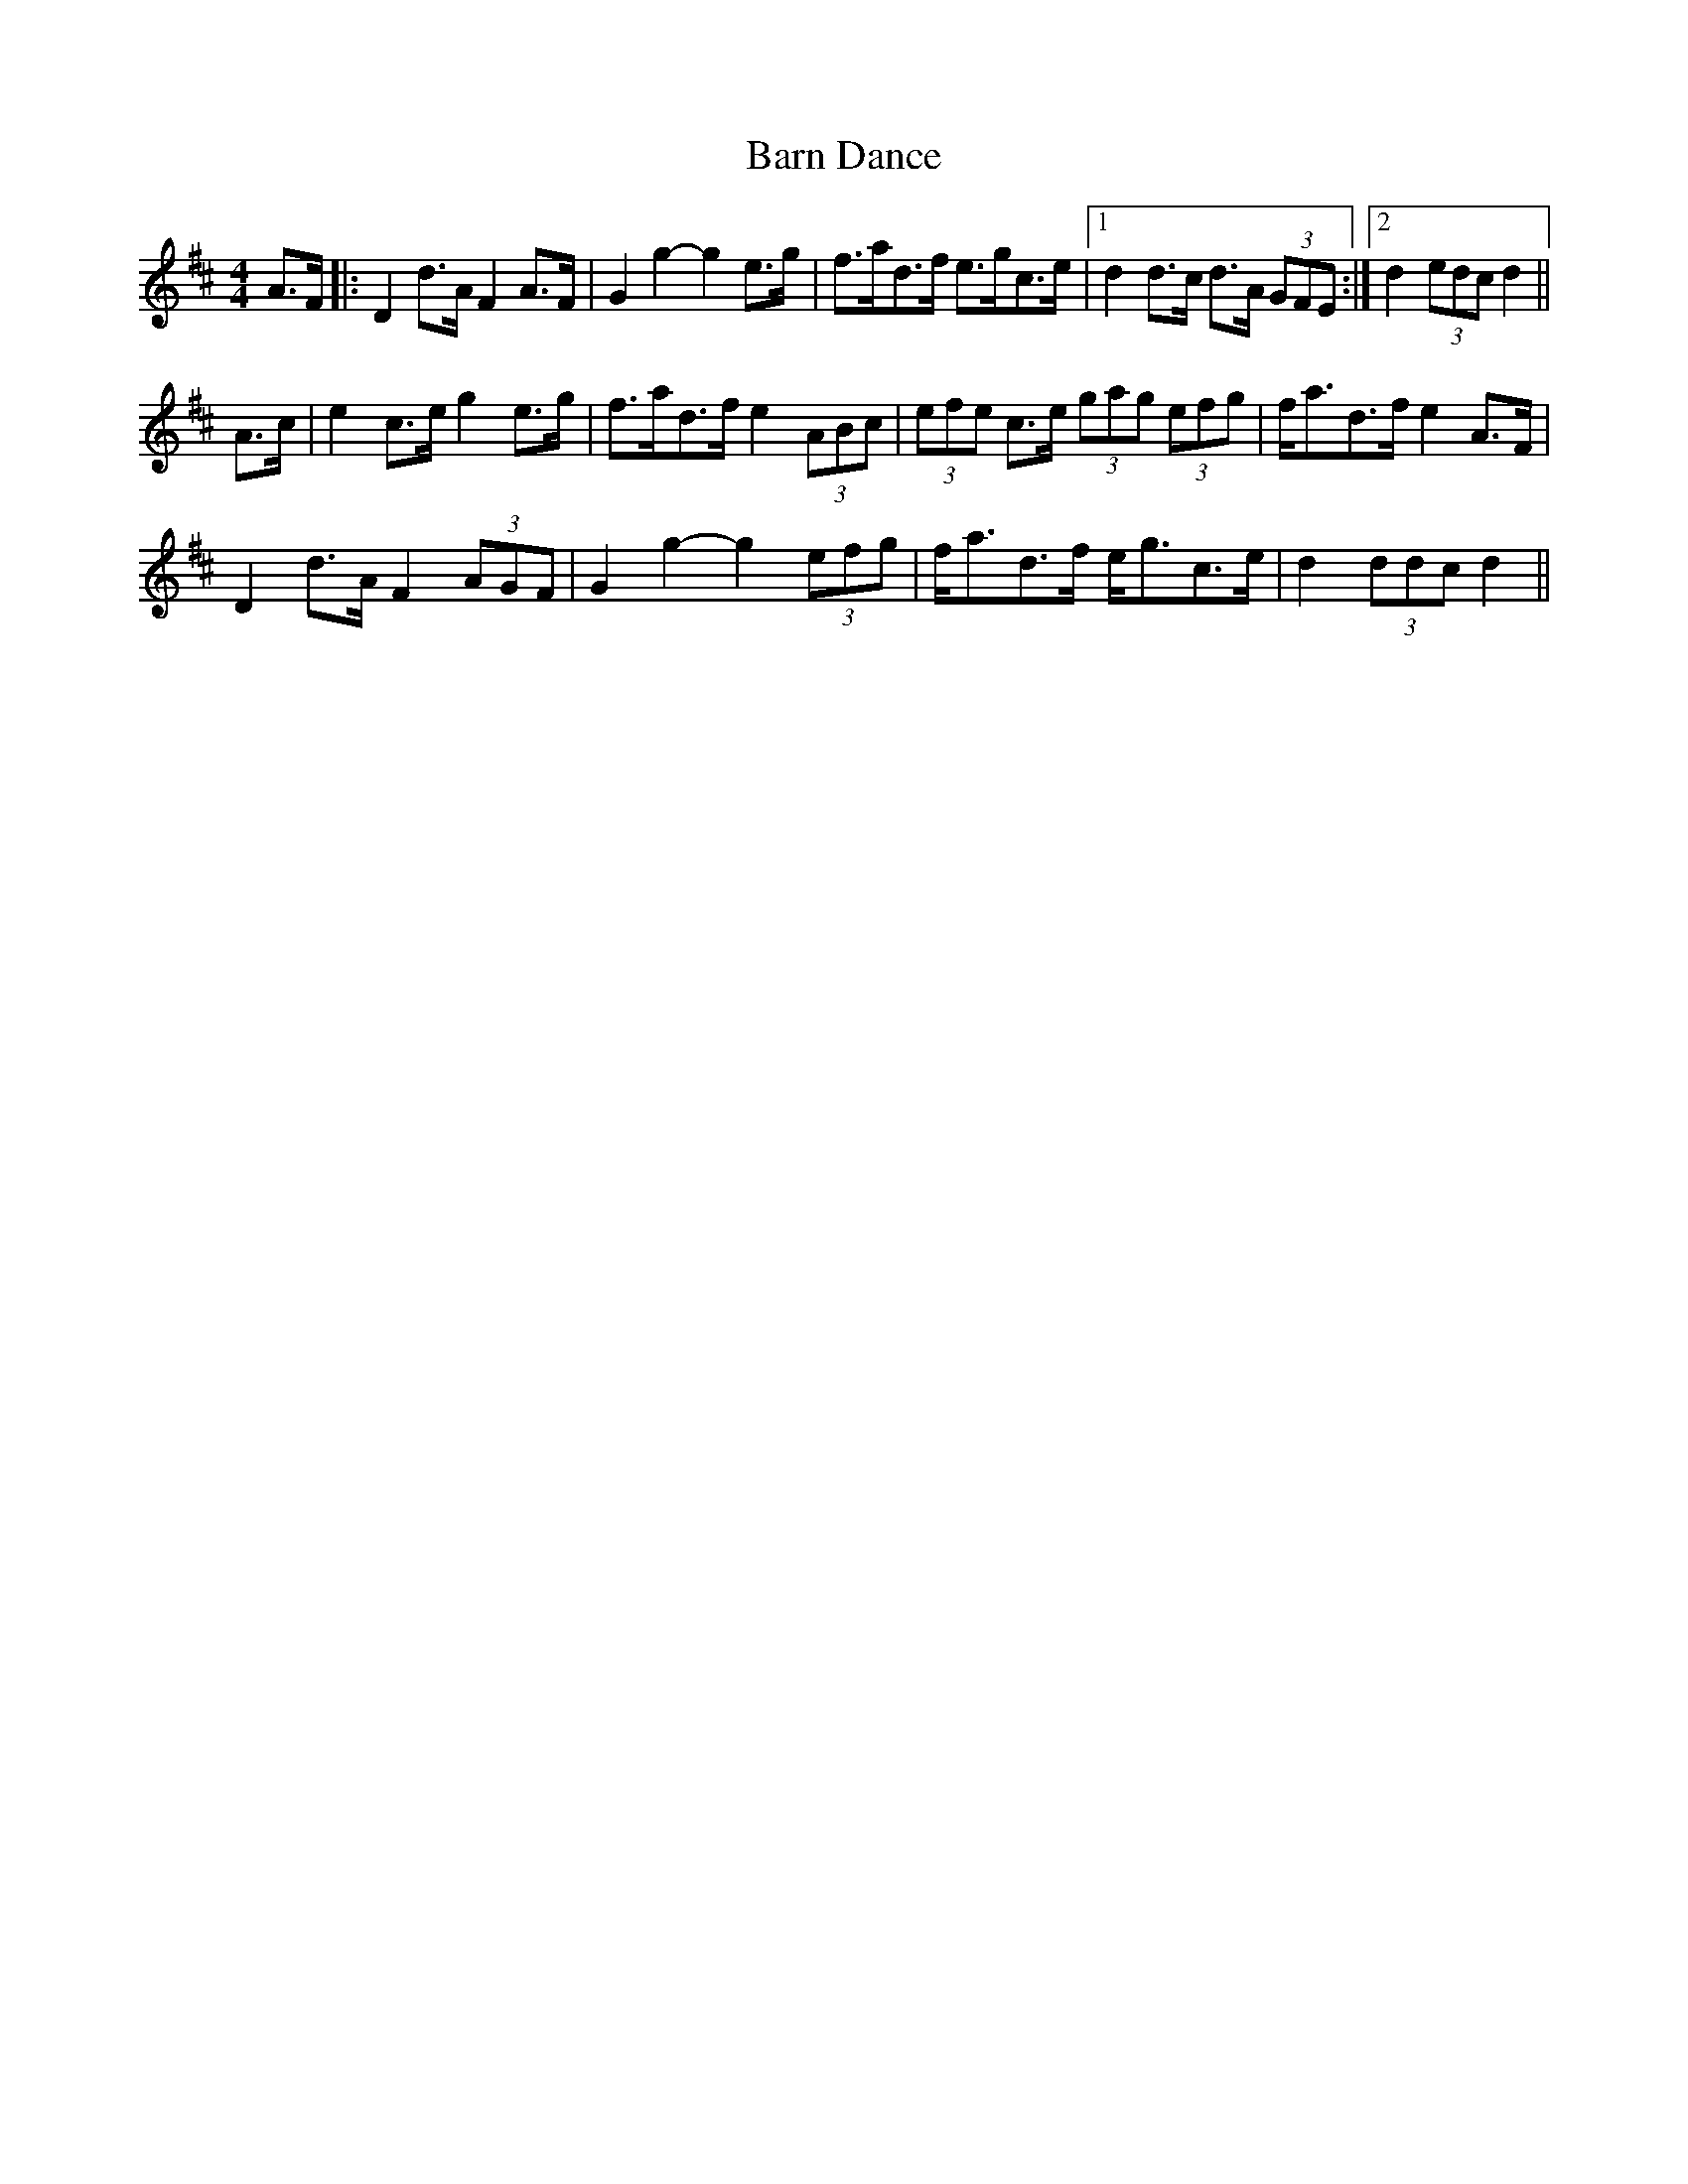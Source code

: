 X: 2871
T: Barn Dance
R: barndance
M: 4/4
K: Dmajor
A>F|:D2 d>A F2 A>F|G2 g2- g2 e>g|f>ad>f e>gc>e|1 d2 d>c d>A (3GFE:|2 d2 (3edc d2||
A>c|e2 c>e g2 e>g|f>ad>f e2 (3ABc|(3efe c>e (3gag (3efg|f<ad>f e2 A>F|
D2 d>A F2 (3AGF|G2 g2- g2 (3efg|f<ad>f e<gc>e|d2 (3ddc d2||


